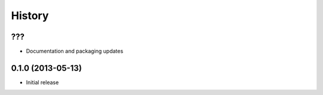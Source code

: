 .. :changelog:

History
-------

???
++++++++++++++++++

* Documentation and packaging updates

0.1.0 (2013-05-13)
++++++++++++++++++

- Initial release

